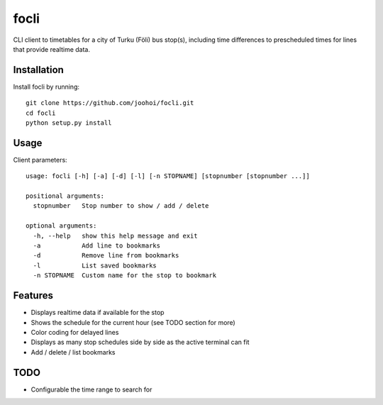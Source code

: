 =====
focli
=====

CLI client to timetables for a city of Turku (Föli) bus stop(s), including time differences to prescheduled times for lines that provide realtime data.

.. image:: https://cloud.githubusercontent.com/assets/5235109/13033364/dbae4d6a-d31c-11e5-8829-09c7fbc8086e.gif




Installation
============

Install focli by running::

    git clone https://github.com/joohoi/focli.git
    cd focli
    python setup.py install


Usage
=====

Client parameters::

    usage: focli [-h] [-a] [-d] [-l] [-n STOPNAME] [stopnumber [stopnumber ...]]
    
    positional arguments:
      stopnumber   Stop number to show / add / delete
    
    optional arguments:
      -h, --help   show this help message and exit
      -a           Add line to bookmarks
      -d           Remove line from bookmarks
      -l           List saved bookmarks
      -n STOPNAME  Custom name for the stop to bookmark



Features
========

* Displays realtime data if available for the stop
* Shows the schedule for the current hour (see TODO section for more)
* Color coding for delayed lines
* Displays as many stop schedules side by side as the active terminal can fit
* Add / delete / list bookmarks

TODO
====

* Configurable the time range to search for




